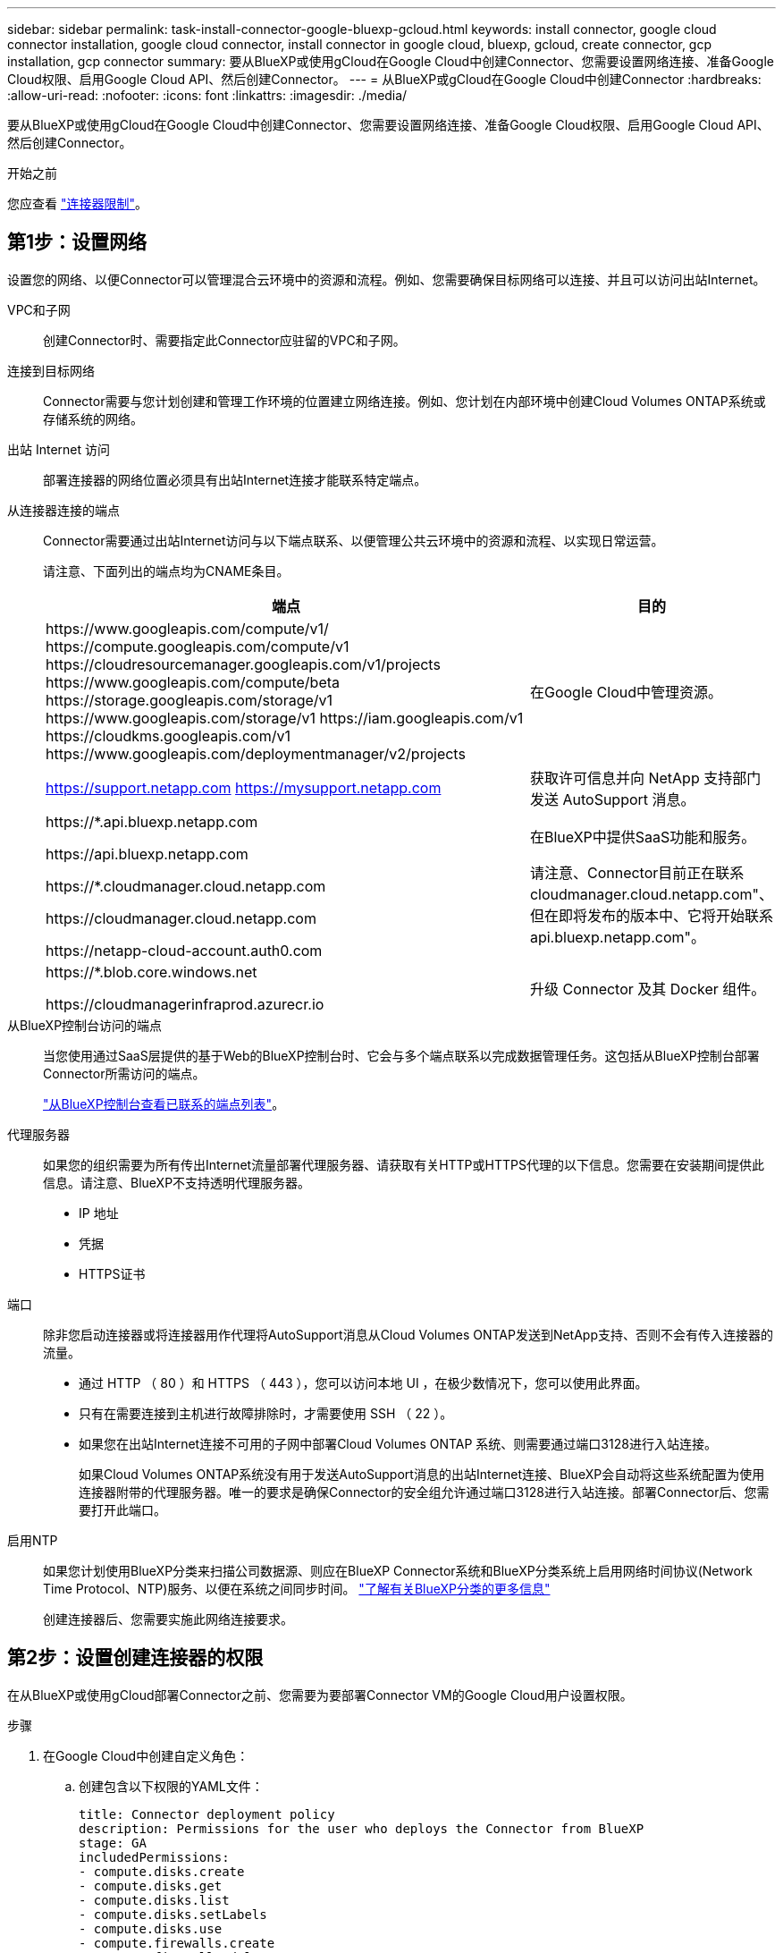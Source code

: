 ---
sidebar: sidebar 
permalink: task-install-connector-google-bluexp-gcloud.html 
keywords: install connector, google cloud connector installation, google cloud connector, install connector in google cloud, bluexp, gcloud, create connector, gcp installation, gcp connector 
summary: 要从BlueXP或使用gCloud在Google Cloud中创建Connector、您需要设置网络连接、准备Google Cloud权限、启用Google Cloud API、然后创建Connector。 
---
= 从BlueXP或gCloud在Google Cloud中创建Connector
:hardbreaks:
:allow-uri-read: 
:nofooter: 
:icons: font
:linkattrs: 
:imagesdir: ./media/


[role="lead"]
要从BlueXP或使用gCloud在Google Cloud中创建Connector、您需要设置网络连接、准备Google Cloud权限、启用Google Cloud API、然后创建Connector。

.开始之前
您应查看 link:reference-limitations.html["连接器限制"]。



== 第1步：设置网络

设置您的网络、以便Connector可以管理混合云环境中的资源和流程。例如、您需要确保目标网络可以连接、并且可以访问出站Internet。

VPC和子网:: 创建Connector时、需要指定此Connector应驻留的VPC和子网。


连接到目标网络:: Connector需要与您计划创建和管理工作环境的位置建立网络连接。例如、您计划在内部环境中创建Cloud Volumes ONTAP系统或存储系统的网络。


出站 Internet 访问:: 部署连接器的网络位置必须具有出站Internet连接才能联系特定端点。


从连接器连接的端点:: Connector需要通过出站Internet访问与以下端点联系、以便管理公共云环境中的资源和流程、以实现日常运营。
+
--
请注意、下面列出的端点均为CNAME条目。

[cols="2a,1a"]
|===
| 端点 | 目的 


 a| 
\https://www.googleapis.com/compute/v1/
\https://compute.googleapis.com/compute/v1
\https://cloudresourcemanager.googleapis.com/v1/projects
\https://www.googleapis.com/compute/beta
\https://storage.googleapis.com/storage/v1
\https://www.googleapis.com/storage/v1
\https://iam.googleapis.com/v1
\https://cloudkms.googleapis.com/v1
\https://www.googleapis.com/deploymentmanager/v2/projects
 a| 
在Google Cloud中管理资源。



 a| 
https://support.netapp.com
https://mysupport.netapp.com
 a| 
获取许可信息并向 NetApp 支持部门发送 AutoSupport 消息。



 a| 
\https://*.api.bluexp.netapp.com

\https://api.bluexp.netapp.com

\https://*.cloudmanager.cloud.netapp.com

\https://cloudmanager.cloud.netapp.com

\https://netapp-cloud-account.auth0.com
 a| 
在BlueXP中提供SaaS功能和服务。

请注意、Connector目前正在联系cloudmanager.cloud.netapp.com"、但在即将发布的版本中、它将开始联系api.bluexp.netapp.com"。



 a| 
\https://*.blob.core.windows.net

\https://cloudmanagerinfraprod.azurecr.io
 a| 
升级 Connector 及其 Docker 组件。

|===
--


从BlueXP控制台访问的端点:: 当您使用通过SaaS层提供的基于Web的BlueXP控制台时、它会与多个端点联系以完成数据管理任务。这包括从BlueXP控制台部署Connector所需访问的端点。
+
--
link:reference-networking-saas-console.html["从BlueXP控制台查看已联系的端点列表"]。

--


代理服务器:: 如果您的组织需要为所有传出Internet流量部署代理服务器、请获取有关HTTP或HTTPS代理的以下信息。您需要在安装期间提供此信息。请注意、BlueXP不支持透明代理服务器。
+
--
* IP 地址
* 凭据
* HTTPS证书


--


端口:: 除非您启动连接器或将连接器用作代理将AutoSupport消息从Cloud Volumes ONTAP发送到NetApp支持、否则不会有传入连接器的流量。
+
--
* 通过 HTTP （ 80 ）和 HTTPS （ 443 ），您可以访问本地 UI ，在极少数情况下，您可以使用此界面。
* 只有在需要连接到主机进行故障排除时，才需要使用 SSH （ 22 ）。
* 如果您在出站Internet连接不可用的子网中部署Cloud Volumes ONTAP 系统、则需要通过端口3128进行入站连接。
+
如果Cloud Volumes ONTAP系统没有用于发送AutoSupport消息的出站Internet连接、BlueXP会自动将这些系统配置为使用连接器附带的代理服务器。唯一的要求是确保Connector的安全组允许通过端口3128进行入站连接。部署Connector后、您需要打开此端口。



--


启用NTP:: 如果您计划使用BlueXP分类来扫描公司数据源、则应在BlueXP Connector系统和BlueXP分类系统上启用网络时间协议(Network Time Protocol、NTP)服务、以便在系统之间同步时间。 https://docs.netapp.com/us-en/bluexp-classification/concept-cloud-compliance.html["了解有关BlueXP分类的更多信息"^]
+
--
创建连接器后、您需要实施此网络连接要求。

--




== 第2步：设置创建连接器的权限

在从BlueXP或使用gCloud部署Connector之前、您需要为要部署Connector VM的Google Cloud用户设置权限。

.步骤
. 在Google Cloud中创建自定义角色：
+
.. 创建包含以下权限的YAML文件：
+
[source, yaml]
----
title: Connector deployment policy
description: Permissions for the user who deploys the Connector from BlueXP
stage: GA
includedPermissions:
- compute.disks.create
- compute.disks.get
- compute.disks.list
- compute.disks.setLabels
- compute.disks.use
- compute.firewalls.create
- compute.firewalls.delete
- compute.firewalls.get
- compute.firewalls.list
- compute.globalOperations.get
- compute.images.get
- compute.images.getFromFamily
- compute.images.list
- compute.images.useReadOnly
- compute.instances.attachDisk
- compute.instances.create
- compute.instances.get
- compute.instances.list
- compute.instances.setDeletionProtection
- compute.instances.setLabels
- compute.instances.setMachineType
- compute.instances.setMetadata
- compute.instances.setTags
- compute.instances.start
- compute.instances.updateDisplayDevice
- compute.machineTypes.get
- compute.networks.get
- compute.networks.list
- compute.networks.updatePolicy
- compute.projects.get
- compute.regions.get
- compute.regions.list
- compute.subnetworks.get
- compute.subnetworks.list
- compute.zoneOperations.get
- compute.zones.get
- compute.zones.list
- deploymentmanager.compositeTypes.get
- deploymentmanager.compositeTypes.list
- deploymentmanager.deployments.create
- deploymentmanager.deployments.delete
- deploymentmanager.deployments.get
- deploymentmanager.deployments.list
- deploymentmanager.manifests.get
- deploymentmanager.manifests.list
- deploymentmanager.operations.get
- deploymentmanager.operations.list
- deploymentmanager.resources.get
- deploymentmanager.resources.list
- deploymentmanager.typeProviders.get
- deploymentmanager.typeProviders.list
- deploymentmanager.types.get
- deploymentmanager.types.list
- resourcemanager.projects.get
- compute.instances.setServiceAccount
- iam.serviceAccounts.list
----
.. 从Google Cloud激活Cloud Shell。
.. 上传包含所需权限的YAML文件。
.. 使用创建自定义角色 `gcloud iam roles create` 命令：
+
以下示例将在项目级别创建一个名为"connectorDeployment"的角色：

+
gcloud iam角色用于创建connectorDeployment -project=MyProject -file=connector-deployment.yaml

+
https://cloud.google.com/iam/docs/creating-custom-roles#iam-custom-roles-create-gcloud["Google Cloud文档：创建和管理自定义角色"^]



. 将此自定义角色分配给要从BlueXP或使用gcloud部署Connector的用户。
+
https://cloud.google.com/iam/docs/granting-changing-revoking-access#grant-single-role["Google Cloud文档：授予单个角色"^]



.结果
Google Cloud用户现在具有创建Connector所需的权限。



== 第3步：设置连接器的权限

要为Connector提供BlueXP在Google Cloud中管理资源所需的权限、需要Google Cloud服务帐户。创建Connector时、您需要将此服务帐户与Connector VM关联起来。

在后续版本中添加新权限时、您有责任更新自定义角色。如果需要新的权限、这些权限将在发行说明中列出。

.步骤
. 在Google Cloud中创建自定义角色：
+
.. 创建包含内容的YAML文件 link:reference-permissions-gcp.html["Connector的服务帐户权限"]。
.. 从Google Cloud激活Cloud Shell。
.. 上传包含所需权限的YAML文件。
.. 使用创建自定义角色 `gcloud iam roles create` 命令：
+
以下示例将在项目级别创建一个名为"connector"的角色：

+
`gcloud iam roles create connector --project=myproject --file=connector.yaml`

+
https://cloud.google.com/iam/docs/creating-custom-roles#iam-custom-roles-create-gcloud["Google Cloud文档：创建和管理自定义角色"^]



. 在Google Cloud中创建一个服务帐户、并将此角色分配给此服务帐户：
+
.. 从IAM和Admin服务中，选择*服务帐户>创建服务帐户*。
.. 输入服务帐户详细信息，然后选择*创建并继续*。
.. 选择刚刚创建的角色。
.. 完成其余步骤以创建角色。
+
https://cloud.google.com/iam/docs/creating-managing-service-accounts#creating_a_service_account["Google Cloud文档：创建服务帐户"^]



. 如果您计划将Cloud Volumes ONTAP 系统部署在与Connector所在项目不同的项目中、则需要为Connector的服务帐户提供对这些项目的访问权限。
+
例如、假设Connector位于项目1中、而您希望在项目2中创建Cloud Volumes ONTAP 系统。您需要授予对项目2中服务帐户的访问权限。

+
.. 从IAM和管理服务中、选择要创建Cloud Volumes ONTAP系统的Google Cloud项目。
.. 在* IAM *页面上、选择*授予访问权限*并提供所需的详细信息。
+
*** 输入Connector服务帐户的电子邮件。
*** 选择Connector的自定义角色。
*** 选择 * 保存 * 。




+
有关详细信息，请参见 https://cloud.google.com/iam/docs/granting-changing-revoking-access#grant-single-role["Google Cloud文档"^]



.结果
已设置Connector VM的服务帐户。



== 第4步：设置共享VPC权限

如果您使用共享VPC将资源部署到服务项目中、则需要准备您的权限。

此表仅供参考，您的环境应在 IAM 配置完成后反映权限表。

.查看共享VPC权限
[%collapsible]
====
[cols="10,10,10,18,18,34"]
|===
| 身份 | 创建者 | 托管在中 | 服务项目权限 | 托管项目权限 | 目的 


| 用于部署Connector的Google帐户 | 自定义 | 服务项目  a| 
link:task-install-connector-google-bluexp-gcloud.html#step-2-set-up-permissions-to-create-the-connector["连接器部署策略"]
 a| 
compute.networkUser
| 在服务项目中部署Connector 


| 连接器服务帐户 | 自定义 | 服务项目  a| 
link:reference-permissions-gcp.html["连接器服务帐户策略"]
| compute.networkUser

deploymentmanager.editor | 在服务项目中部署和维护 Cloud Volumes ONTAP 和服务 


| Cloud Volumes ONTAP 服务帐户 | 自定义 | 服务项目 | storage.admin

成员：BlueXP服务帐户serviceAccount.user | 不适用 | (可选)用于数据分层和BlueXP备份和恢复 


| Google API 服务代理 | Google Cloud | 服务项目  a| 
（默认）编辑器
 a| 
compute.networkUser
| 代表部署与Google Cloud API进行交互。允许BlueXP使用共享网络。 


| Google Compute Engine 默认服务帐户 | Google Cloud | 服务项目  a| 
（默认）编辑器
 a| 
compute.networkUser
| 代表部署部署部署部署Google Cloud实例和计算基础架构。允许BlueXP使用共享网络。 
|===
注释：

. 只有在未向部署传递防火墙规则并选择让BlueXP为您创建这些规则的情况下、主机项目才需要使用deploymentmanager.editor.如果未指定任何规则、BlueXP将在包含VPC0防火墙规则的主机项目中创建部署。
. 只有当您不向部署传递防火墙规则并选择让BlueXP为您创建这些规则时、才需要firewall.create和firewall.delete。这些权限位于BlueXP帐户.YAML文件中。如果要使用共享 VPC 部署 HA 对，则会使用这些权限为 VC1 ， 2 和 3 创建防火墙规则。对于所有其他部署，这些权限还将用于为 VPC0 创建规则。
. 对于数据分层，分层服务帐户必须在服务帐户上具有 serviceAccount.user 角色，而不仅仅是在项目级别。目前，如果您在项目级别分配 serviceAccount.user ，则在使用 getIAMPolicy 查询服务帐户时不会显示权限。


====


== 第5步：启用Google Cloud API

必须先启用多个Google Cloud API、然后才能在Google Cloud中部署Connector和Cloud Volumes ONTAP。

.步骤
. 在项目中启用以下Google Cloud API：
+
** Cloud Deployment Manager V2 API
** 云日志记录 API
** Cloud Resource Manager API
** 计算引擎 API
** 身份和访问管理（ IAM ） API
** 云密钥管理服务(KMS) API
+
(仅当您计划将BlueXP备份和恢复与客户管理的加密密钥(CMDK)结合使用时才需要)





https://cloud.google.com/apis/docs/getting-started#enabling_apis["Google Cloud文档：启用API"^]



== 第6步：创建连接器

直接从BlueXP基于Web的控制台或使用gCloud创建Connector。

.关于此任务
创建Connector会使用默认配置在Google Cloud中部署虚拟机实例。创建连接器后、不应更改为CPU或RAM更少的较小VM实例。 link:reference-connector-default-config.html["了解Connector的默认配置"]。

[role="tabbed-block"]
====
.BlueXP
--
.开始之前
您应具备以下条件：

* 为Connector VM创建Connector和服务帐户所需的Google Cloud权限。
* 满足网络连接要求的VPC和子网。
* 有关代理服务器的详细信息、如果从Connector访问Internet需要代理。


.步骤
. 选择*Connecter*下拉列表，然后选择*Add Connecter*。
+
image:screenshot_connector_add.gif["标题中显示 Connector 图标和 Add Connector 操作的屏幕截图。"]

. 选择 * Google Cloud Platform* 作为云提供商。
. 在*部署Connector*页面上、查看有关所需内容的详细信息。您有两种选择：
+
.. 使用产品内置指南选择*继续*以准备部署。产品指南中的每个步骤都包含文档本页中包含的信息。
.. 如果您已经按照本页上的步骤进行准备，请选择*跳至部署*。


. 按照向导中的步骤创建 Connector ：
+
** 如果出现提示，请登录到您的 Google 帐户，该帐户应具有创建虚拟机实例所需的权限。
+
此表由 Google 拥有和托管。您的凭据不会提供给 NetApp 。

** *详细信息*：输入虚拟机实例的名称、指定标记、选择项目、然后选择具有所需权限的服务帐户(有关详细信息、请参见上述部分)。
** * 位置 * ：指定实例的区域，分区， VPC 和子网。
** * 网络 * ：选择是否启用公有 IP 地址，并可选择指定代理配置。
** *防火墙策略*：选择是创建新的防火墙策略，还是选择允许所需入站和出站规则的现有防火墙策略。
+
link:reference-ports-gcp.html["Google Cloud中的防火墙规则"]

** * 审核 * ：查看您选择的内容，确认您的设置正确无误。


. 选择 * 添加 * 。
+
此实例应在大约 7 分钟后准备就绪。您应停留在页面上，直到此过程完成。



.结果
此过程完成后、即可从BlueXP使用Connector。

如果您在创建Connector的同一个Google Cloud帐户中具有Google Cloud Storage分段、则会在BlueXP画布上自动显示Google Cloud Storage工作环境。 https://docs.netapp.com/us-en/bluexp-google-cloud-storage/index.html["了解如何从BlueXP管理Google Cloud Storage"^]

--
.云
--
.开始之前
您应具备以下条件：

* 为Connector VM创建Connector和服务帐户所需的Google Cloud权限。
* 满足网络连接要求的VPC和子网。
* 了解VM实例要求。
+
** *CPU*：8核或8个vCPU
** *RAM*：32 GB
** *机器类型*：建议使用n2-standard-8。
+
在操作系统支持受保护的VM功能的VM实例上、Google Cloud支持使用Connector。





.步骤
. 使用您首选的方法登录到 gcloud SDK 。
+
在我们的示例中、我们将使用安装了gcloud SDK的本地Shell、但您可以在Google云控制台中使用原生 Google Cloud Shell。

+
有关 Google Cloud SDK 的详细信息，请访问 link:https://cloud.google.com/sdk["Google Cloud SDK 文档页面"^]。

. 验证您是否以具有上一节中定义的所需权限的用户身份登录：
+
[source, bash]
----
gcloud auth list
----
+
输出应显示以下内容，其中 * 用户帐户是要以身份登录的所需用户帐户：

+
[listing]
----
Credentialed Accounts
ACTIVE  ACCOUNT
     some_user_account@domain.com
*    desired_user_account@domain.com
To set the active account, run:
 $ gcloud config set account `ACCOUNT`
Updates are available for some Cloud SDK components. To install them,
please run:
$ gcloud components update
----
. 运行 `gcloud compute instances create` 命令：
+
[source, bash]
----
gcloud compute instances create <instance-name>
  --machine-type=n2-standard-8
  --image-project=netapp-cloudmanager
  --image-family=cloudmanager
  --scopes=cloud-platform
  --project=<project>
  --service-account=<service-account>
  --zone=<zone>
  --no-address
  --tags <network-tag>
  --network <network-path>
  --subnet <subnet-path>
  --boot-disk-kms-key <kms-key-path>
----
+
实例名称:: VM 实例所需的实例名称。
项目:: （可选）要部署 VM 的项目。
服务帐户:: 步骤 2 输出中指定的服务帐户。
分区:: 要部署 VM 的区域
无地址:: （可选）不使用外部 IP 地址（您需要云 NAT 或代理将流量路由到公有 Internet ）
网络标记:: （可选）添加网络标记以使用标记将防火墙规则链接到 Connector 实例
网络路径:: （可选）添加要将 Connector 部署到的网络的名称（对于共享 VPC ，您需要完整路径）
子网路径:: （可选）添加要将 Connector 部署到的子网的名称（对于共享 VPC ，您需要完整路径）
kms-key-path:: （可选）添加 KMS 密钥以加密连接器的磁盘（还需要应用 IAM 权限）
+
--
有关这些标志的详细信息，请访问 link:https://cloud.google.com/sdk/gcloud/reference/compute/instances/create["Google Cloud 计算 SDK 文档"^]。

--


+
运行命令可使用 NetApp 黄金映像部署 Connector 。Connector 实例和软件应在大约五分钟内运行。

. 从已连接到 Connector 实例的主机打开 Web 浏览器，然后输入以下 URL ：
+
https://_ipaddress_[]

. 登录后，设置 Connector ：
+
.. 指定要与Connector关联的BlueXP帐户。
+
link:concept-netapp-accounts.html["了解有关BlueXP帐户的信息"]。

.. 输入系统名称。




.结果
现在、您可以使用BlueXP帐户安装并设置Connector。

打开Web浏览器并转到 https://console.bluexp.netapp.com["BlueXP控制台"^] 开始将Connector与BlueXP结合使用。

--
====